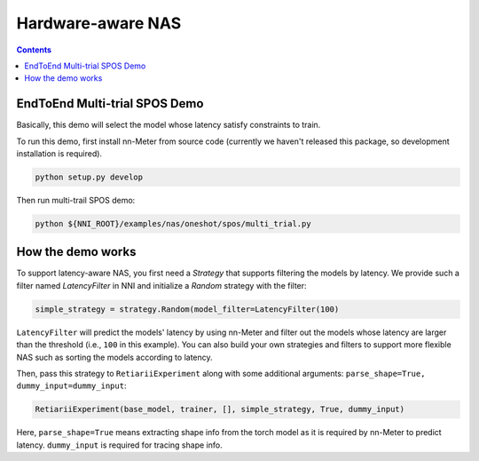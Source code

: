 Hardware-aware NAS
==================

.. contents::

EndToEnd Multi-trial SPOS Demo
------------------------------

Basically, this demo will select the model whose latency satisfy constraints to train.

To run this demo, first install nn-Meter from source code (currently we haven't released this package, so development installation is required).

.. code-block:: bash

  python setup.py develop

Then run multi-trail SPOS demo:

.. code-block:: bash

  python ${NNI_ROOT}/examples/nas/oneshot/spos/multi_trial.py

How the demo works
------------------

To support latency-aware NAS, you first need a `Strategy` that supports filtering the models by latency. We provide such a filter named `LatencyFilter` in NNI and initialize a `Random` strategy with the filter:

.. code-block:: python

  simple_strategy = strategy.Random(model_filter=LatencyFilter(100)

``LatencyFilter`` will predict the models\' latency by using nn-Meter and filter out the models whose latency are larger than the threshold (i.e., ``100`` in this example).
You can also build your own strategies and filters to support more flexible NAS such as sorting the models according to latency.

Then, pass this strategy to ``RetiariiExperiment`` along with some additional arguments: ``parse_shape=True, dummy_input=dummy_input``:

.. code-block:: python

  RetiariiExperiment(base_model, trainer, [], simple_strategy, True, dummy_input)

Here, ``parse_shape=True`` means extracting shape info from the torch model as it is required by nn-Meter to predict latency. ``dummy_input`` is required for tracing shape info.
